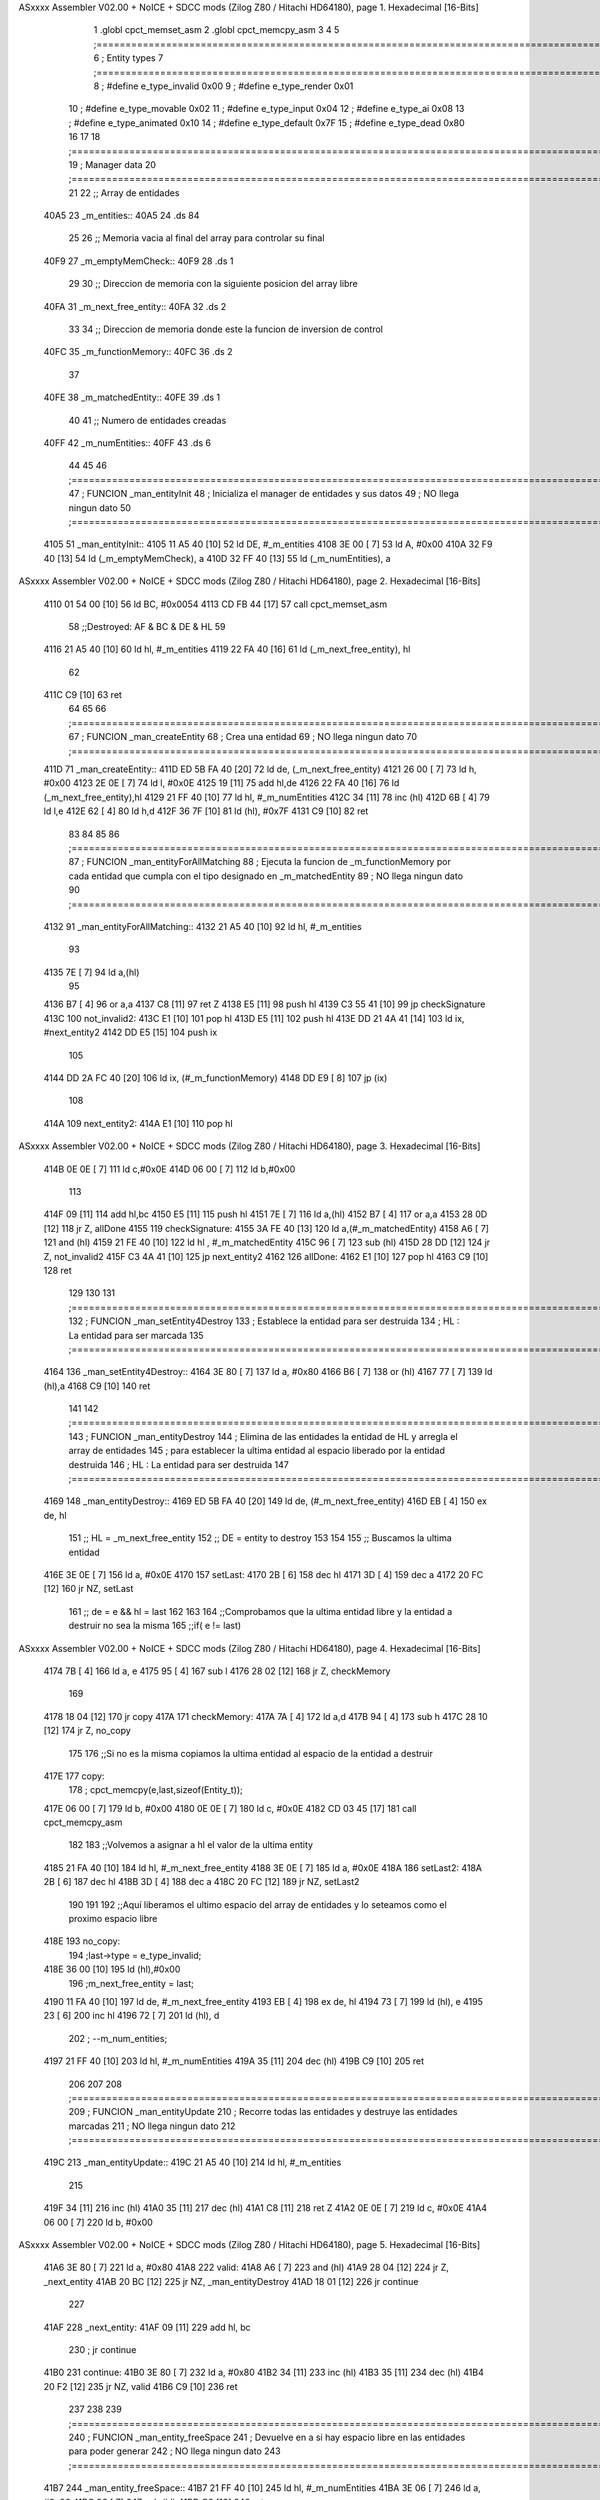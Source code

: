ASxxxx Assembler V02.00 + NoICE + SDCC mods  (Zilog Z80 / Hitachi HD64180), page 1.
Hexadecimal [16-Bits]



                              1 .globl cpct_memset_asm
                              2 .globl cpct_memcpy_asm
                              3 
                              4 
                              5 ;===================================================================================================================================================
                              6 ; Entity types   
                              7 ;===================================================================================================================================================
                              8 ; #define e_type_invalid  0x00
                              9 ; #define e_type_render   0x01
                             10 ; #define e_type_movable  0x02
                             11 ; #define e_type_input    0x04
                             12 ; #define e_type_ai       0x08
                             13 ; #define e_type_animated 0x10
                             14 ; #define e_type_default  0x7F
                             15 ; #define e_type_dead     0x80
                             16 
                             17 
                             18 ;===================================================================================================================================================
                             19 ; Manager data   
                             20 ;===================================================================================================================================================
                             21 
                             22 ;; Array de entidades
   40A5                      23 _m_entities::
   40A5                      24     .ds 84
                             25 
                             26 ;; Memoria vacia al final del array para controlar su final
   40F9                      27 _m_emptyMemCheck::
   40F9                      28     .ds 1
                             29 
                             30 ;; Direccion de memoria con la siguiente posicion del array libre 
   40FA                      31 _m_next_free_entity::
   40FA                      32     .ds 2
                             33 
                             34 ;; Direccion de memoria donde este la funcion de inversion de control
   40FC                      35 _m_functionMemory::
   40FC                      36     .ds 2
                             37 
   40FE                      38 _m_matchedEntity::
   40FE                      39     .ds 1
                             40 
                             41 ;; Numero de entidades creadas
   40FF                      42 _m_numEntities::
   40FF                      43     .ds 6
                             44 
                             45 
                             46 ;===================================================================================================================================================
                             47 ; FUNCION _man_entityInit   
                             48 ; Inicializa el manager de entidades y sus datos
                             49 ; NO llega ningun dato
                             50 ;===================================================================================================================================================
   4105                      51 _man_entityInit::
   4105 11 A5 40      [10]   52     ld  DE, #_m_entities
   4108 3E 00         [ 7]   53     ld  A,  #0x00
   410A 32 F9 40      [13]   54     ld  (_m_emptyMemCheck), a
   410D 32 FF 40      [13]   55     ld  (_m_numEntities), a
ASxxxx Assembler V02.00 + NoICE + SDCC mods  (Zilog Z80 / Hitachi HD64180), page 2.
Hexadecimal [16-Bits]



   4110 01 54 00      [10]   56     ld  BC, #0x0054
   4113 CD FB 44      [17]   57     call    cpct_memset_asm
                             58     ;;Destroyed: AF & BC & DE & HL
                             59     
   4116 21 A5 40      [10]   60     ld  hl, #_m_entities
   4119 22 FA 40      [16]   61     ld  (_m_next_free_entity), hl
                             62     
   411C C9            [10]   63     ret
                             64 
                             65 
                             66 ;===================================================================================================================================================
                             67 ; FUNCION _man_createEntity   
                             68 ; Crea una entidad
                             69 ; NO llega ningun dato
                             70 ;===================================================================================================================================================
   411D                      71 _man_createEntity::
   411D ED 5B FA 40   [20]   72     ld  de, (_m_next_free_entity)
   4121 26 00         [ 7]   73     ld  h, #0x00
   4123 2E 0E         [ 7]   74     ld  l, #0x0E
   4125 19            [11]   75     add hl,de
   4126 22 FA 40      [16]   76     ld  (_m_next_free_entity),hl
   4129 21 FF 40      [10]   77     ld  hl, #_m_numEntities
   412C 34            [11]   78     inc (hl)
   412D 6B            [ 4]   79     ld  l,e
   412E 62            [ 4]   80     ld  h,d
   412F 36 7F         [10]   81     ld  (hl), #0x7F
   4131 C9            [10]   82     ret
                             83 
                             84 
                             85 
                             86 ;===================================================================================================================================================
                             87 ; FUNCION _man_entityForAllMatching
                             88 ; Ejecuta la funcion  de _m_functionMemory por cada entidad que cumpla con el tipo designado en  _m_matchedEntity
                             89 ; NO llega ningun dato
                             90 ;===================================================================================================================================================
   4132                      91 _man_entityForAllMatching::
   4132 21 A5 40      [10]   92     ld  hl, #_m_entities
                             93     
   4135 7E            [ 7]   94     ld  a,(hl)
                             95     
   4136 B7            [ 4]   96     or a,a
   4137 C8            [11]   97     ret Z
   4138 E5            [11]   98     push hl
   4139 C3 55 41      [10]   99     jp checkSignature
   413C                     100     not_invalid2:
   413C E1            [10]  101         pop hl
   413D E5            [11]  102         push hl
   413E DD 21 4A 41   [14]  103         ld ix, #next_entity2
   4142 DD E5         [15]  104         push ix
                            105 
   4144 DD 2A FC 40   [20]  106         ld ix, (#_m_functionMemory)
   4148 DD E9         [ 8]  107         jp (ix)
                            108 
   414A                     109         next_entity2:
   414A E1            [10]  110         pop hl
ASxxxx Assembler V02.00 + NoICE + SDCC mods  (Zilog Z80 / Hitachi HD64180), page 3.
Hexadecimal [16-Bits]



   414B 0E 0E         [ 7]  111         ld  c,#0x0E
   414D 06 00         [ 7]  112         ld  b,#0x00
                            113 
   414F 09            [11]  114         add hl,bc
   4150 E5            [11]  115         push hl
   4151 7E            [ 7]  116         ld  a,(hl)
   4152 B7            [ 4]  117         or a,a 
   4153 28 0D         [12]  118         jr  Z, allDone
   4155                     119         checkSignature:
   4155 3A FE 40      [13]  120         ld a,(#_m_matchedEntity)
   4158 A6            [ 7]  121         and (hl)
   4159 21 FE 40      [10]  122         ld hl , #_m_matchedEntity
   415C 96            [ 7]  123         sub (hl)
   415D 28 DD         [12]  124         jr Z, not_invalid2
   415F C3 4A 41      [10]  125         jp next_entity2
   4162                     126     allDone:
   4162 E1            [10]  127     pop hl
   4163 C9            [10]  128     ret
                            129 
                            130 
                            131 ;===================================================================================================================================================
                            132 ; FUNCION _man_setEntity4Destroy
                            133 ; Establece la entidad para ser destruida
                            134 ; HL : La entidad para ser marcada
                            135 ;===================================================================================================================================================
   4164                     136 _man_setEntity4Destroy::
   4164 3E 80         [ 7]  137     ld a, #0x80
   4166 B6            [ 7]  138     or (hl)
   4167 77            [ 7]  139     ld (hl),a
   4168 C9            [10]  140 ret
                            141 
                            142 ;===================================================================================================================================================
                            143 ; FUNCION _man_entityDestroy
                            144 ; Elimina de las entidades la entidad de HL y arregla el array de entidades 
                            145 ; para establecer la ultima entidad al espacio liberado por la entidad destruida 
                            146 ; HL : La entidad para ser destruida
                            147 ;===================================================================================================================================================
   4169                     148 _man_entityDestroy::
   4169 ED 5B FA 40   [20]  149     ld de, (#_m_next_free_entity)
   416D EB            [ 4]  150     ex de, hl
                            151     ;; HL = _m_next_free_entity
                            152     ;; DE = entity to destroy
                            153 
                            154 
                            155     ;; Buscamos la ultima entidad
   416E 3E 0E         [ 7]  156     ld a, #0x0E
   4170                     157     setLast:
   4170 2B            [ 6]  158         dec hl
   4171 3D            [ 4]  159         dec a
   4172 20 FC         [12]  160         jr NZ, setLast
                            161     ;; de = e && hl = last
                            162 
                            163 
                            164     ;;Comprobamos que la ultima entidad libre y la entidad a destruir no sea la misma
                            165     ;;if( e != last)
ASxxxx Assembler V02.00 + NoICE + SDCC mods  (Zilog Z80 / Hitachi HD64180), page 4.
Hexadecimal [16-Bits]



   4174 7B            [ 4]  166     ld a, e
   4175 95            [ 4]  167     sub l
   4176 28 02         [12]  168     jr Z, checkMemory
                            169 
   4178 18 04         [12]  170     jr copy
   417A                     171     checkMemory:
   417A 7A            [ 4]  172     ld a,d
   417B 94            [ 4]  173     sub h
   417C 28 10         [12]  174     jr Z, no_copy 
                            175 
                            176     ;;Si no es la misma copiamos la ultima entidad al espacio de la entidad a destruir
   417E                     177     copy:
                            178     ; cpct_memcpy(e,last,sizeof(Entity_t));
   417E 06 00         [ 7]  179     ld b, #0x00
   4180 0E 0E         [ 7]  180     ld c, #0x0E
   4182 CD 03 45      [17]  181     call cpct_memcpy_asm
                            182 
                            183     ;;Volvemos a asignar a hl el valor de la ultima entity
   4185 21 FA 40      [10]  184     ld hl, #_m_next_free_entity
   4188 3E 0E         [ 7]  185     ld a, #0x0E
   418A                     186     setLast2:
   418A 2B            [ 6]  187         dec hl
   418B 3D            [ 4]  188         dec a
   418C 20 FC         [12]  189         jr NZ, setLast2
                            190 
                            191 
                            192     ;;Aquí liberamos el ultimo espacio del array de entidades y lo seteamos como el proximo espacio libre 
   418E                     193     no_copy:
                            194     ;last->type = e_type_invalid;
   418E 36 00         [10]  195     ld (hl),#0x00
                            196     ;m_next_free_entity = last;
   4190 11 FA 40      [10]  197     ld de, #_m_next_free_entity
   4193 EB            [ 4]  198     ex de, hl
   4194 73            [ 7]  199     ld (hl), e
   4195 23            [ 6]  200     inc hl
   4196 72            [ 7]  201     ld (hl), d
                            202     ;    --m_num_entities;      
   4197 21 FF 40      [10]  203     ld  hl, #_m_numEntities
   419A 35            [11]  204     dec (hl)
   419B C9            [10]  205     ret
                            206 
                            207 
                            208 ;===================================================================================================================================================
                            209 ; FUNCION _man_entityUpdate
                            210 ; Recorre todas las entidades y destruye las entidades marcadas
                            211 ; NO llega ningun dato 
                            212 ;===================================================================================================================================================
   419C                     213 _man_entityUpdate::
   419C 21 A5 40      [10]  214     ld hl, #_m_entities
                            215 
   419F 34            [11]  216     inc (hl)
   41A0 35            [11]  217     dec (hl)
   41A1 C8            [11]  218     ret Z 
   41A2 0E 0E         [ 7]  219     ld c, #0x0E
   41A4 06 00         [ 7]  220     ld b, #0x00    
ASxxxx Assembler V02.00 + NoICE + SDCC mods  (Zilog Z80 / Hitachi HD64180), page 5.
Hexadecimal [16-Bits]



   41A6 3E 80         [ 7]  221     ld a, #0x80    
   41A8                     222     valid:
   41A8 A6            [ 7]  223         and (hl)
   41A9 28 04         [12]  224         jr Z, _next_entity
   41AB 20 BC         [12]  225         jr NZ, _man_entityDestroy
   41AD 18 01         [12]  226         jr continue
                            227 
   41AF                     228         _next_entity:
   41AF 09            [11]  229             add hl, bc
                            230             ; jr continue
   41B0                     231         continue:
   41B0 3E 80         [ 7]  232             ld a, #0x80
   41B2 34            [11]  233             inc (hl)
   41B3 35            [11]  234             dec (hl)
   41B4 20 F2         [12]  235             jr NZ, valid
   41B6 C9            [10]  236     ret
                            237 
                            238 
                            239 ;===================================================================================================================================================
                            240 ; FUNCION _man_entity_freeSpace
                            241 ; Devuelve en a si hay espacio libre en las entidades para poder generar
                            242 ; NO llega ningun dato 
                            243 ;===================================================================================================================================================
   41B7                     244 _man_entity_freeSpace::
   41B7 21 FF 40      [10]  245         ld hl, #_m_numEntities
   41BA 3E 06         [ 7]  246         ld a, #0x06
   41BC 96            [ 7]  247         sub (hl)
   41BD C9            [10]  248     ret
                            249 
                            250 
                            251 
                            252 
                            253 
                            254 
